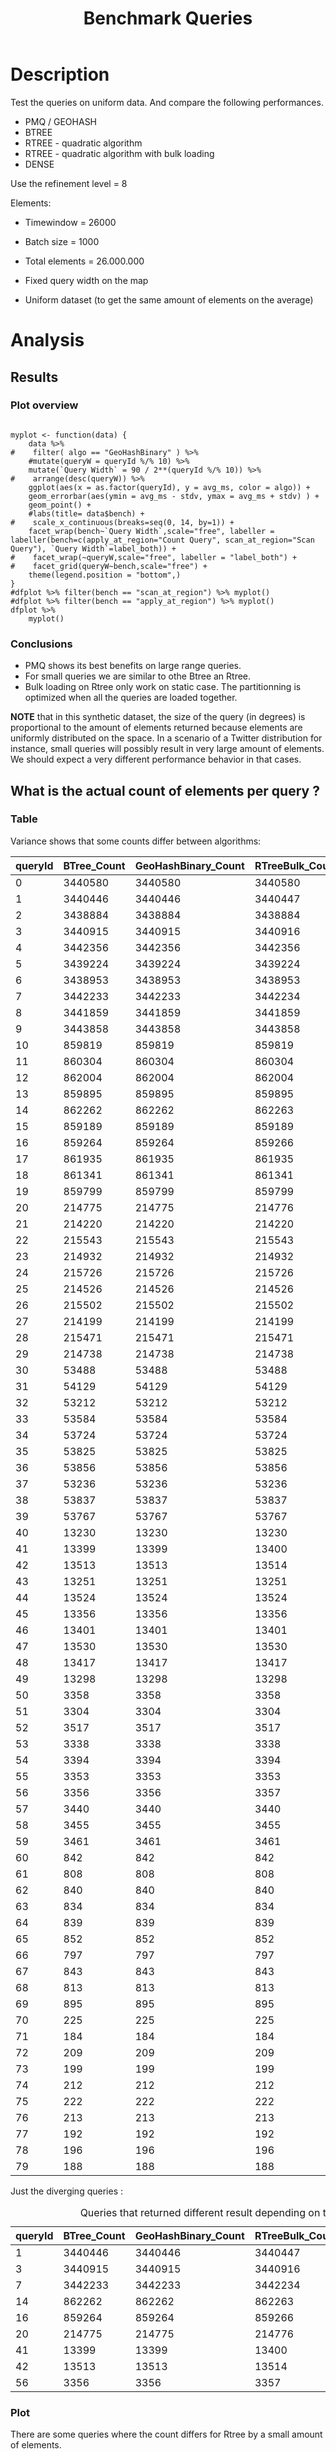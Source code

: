 # -*- org-export-babel-evaluate: t; -*-
#+TITLE: Benchmark Queries 
#+LANGUAGE: en 
#+STARTUP: indent
#+STARTUP: logdrawer hideblocks
#+SEQ_TODO: TODO INPROGRESS(i) | DONE DEFERRED(@) CANCELED(@)
#+TAGS: @JULIO(J)
#+TAGS: IMPORTANT(i) TEST(t) DEPRECATED(d) noexport(n) ignore(n) export(e)
#+CATEGORY: exp
#+OPTIONS: ^:{} todo:nil H:4 toc:t tags:nil author:nil
#+PROPERTY: header-args :cache no :eval never-export 


* DONE Description                                                   :export:

Test the queries on uniform data. 
And compare the following performances.


- PMQ / GEOHASH
- BTREE 
- RTREE - quadratic algorithm 
- RTREE - quadratic algorithm with bulk loading
- DENSE

Use the refinement level = 8 

Elements:
- Timewindow = 26000
- Batch size = 1000

- Total elements = 26.000.000 

- Fixed query width on the map
- Uniform dataset (to get the same amount of elements on the average)

** Standalone script                                              :noexport:
To generate the results outside emacs and orgmode you can use the standalone scripts, generated from the tangled source blocks in this file

- parse.sh : parse the results to CSV
- plotResults.R : generate the plots 
  

* TODO Experiment Script
** DONE Initial Setup 

#+begin_src sh :results value :exports both
expId=$(basename $(pwd))
echo $expId
#+end_src

#+NAME: expId
#+RESULTS:
: exp20171009155025

Set up git branch

#+begin_src sh :results output :exports both :var expId=expId
git checkout master
git commit ../../../LabBook.org -m "LBK: new entry for ${expId}"
#+end_src

#+RESULTS:
: M	LabBook.org
: [master bb12441] LBK: new entry for exp20171009155025
:  1 file changed, 39 insertions(+), 2 deletions(-)

Create EXP branch
#+begin_src sh :results output :exports both :var expId=expId
git checkout -b $expId
#+end_src

#+RESULTS:
: M	LabBook.org

Commit branch
#+begin_src sh :results output :exports both :var expId=expId
git status .
git add exp.org
git commit -m "Initial commit for $expId"
#+end_src

#+RESULTS:
#+begin_example
On branch exp20171009155025
Untracked files:
  (use "git add <file>..." to include in what will be committed)

	exp.org

nothing added to commit but untracked files present (use "git add" to track)
[exp20171009155025 85b4e29] Initial commit for exp20171009155025
 1 file changed, 867 insertions(+)
 create mode 100644 data/cicero/exp20171009155025/exp.org
#+end_example

#+begin_src sh :results output :exports both :var expId=expId
git la -3 
#+end_src

#+RESULTS:
: * 85b4e29 (HEAD -> exp20171009155025) Initial commit for exp20171009155025
: * 678a50e (master) LBK: new entry for exp20171009155025
: * 706cb9a upd: ELT_SIZE on CMAKE variables

** DONE Export run script 

#+begin_src sh :results output :exports both

for EL in 16 32 64 128 256 ; do
    ELTSIZE=$(($EL-16))
    echo "cmake -DELT_SIZE=$ELTSIZE . ; make"
done
#+end_src

#+RESULTS:
: cmake -DELT_SIZE=0 . ; make
: cmake -DELT_SIZE=16 . ; make
: cmake -DELT_SIZE=48 . ; make
: cmake -DELT_SIZE=112 . ; make
: cmake -DELT_SIZE=240 . ; make

Use C-u C-c C-v t to tangle this script 
#+begin_src sh :results output :exports both :tangle run.sh :shebang #!/bin/bash :eval never :var expId=expId
set -e
# Any subsequent(*) commands which fail will cause the shell script to exit immediately
echo $(hostname) 

##########################################################
### SETUP THIS VARIABLES

BUILDIR=~/Projects/pmq/build-release
PMABUILD_DIR=~/Projects/hppsimulations/build-release
DATADIR=$(pwd)
# workaround as :var arguments are not been correctly tangled by my orgmode
#expId=$(basename $(pwd) | sed 's/exp//g')
expId=$(basename $(pwd))
TMPDIR=/dev/shm/$expId

# generate output name
if [ $1 ] ; then 
    EXECID=$1
else
    EXECID=$(date +%s)
fi

#########################################################

mkdir -p $TMPDIR
#mkdir -p $DATADIR

# make pma
mkdir -p $PMABUILD_DIR
cd $PMABUILD_DIR
cmake -DCMAKE_BUILD_TYPE="Release" -DTWITTERVIS=OFF -DRHO_INIT=OFF  ../pma_cd
make 

# make twitterVis
mkdir -p $BUILDIR
cd $BUILDIR 
cmake -DPMA_BUILD_DIR=$PMABUILD_DIR -DCMAKE_BUILD_TYPE="Release" -DBENCH_PMQ=ON -DBENCH_BTREE=ON -DBENCH_RTREE=ON -DBENCH_DENSE=ON -DBENCH_RTREE_BULK=ON ..
make

#get machine configuration
echo "" > $DATADIR/info.org
~/Projects/pmq/scripts/g5k_get_info.sh $DATADIR/info.org 

# EXECUTE BENCHMARK

#Continue execution even if one these fails
set +e 


for EL in 16 32 64 128 256 ; do
    ELTSIZE=$(($EL-16))
    cmake -DELT_SIZE=$ELTSIZE . ; make

    #Run queries
    #t=$((10**6))
    t=26000
    b=1000
    #n=$(($t*$b))
    ref=8
    stdbuf -oL ./benchmarks/bench_queries_region -seed 123 -x 10 -rate ${b} -min_t ${t} -max_t ${t} -ref ${ref} -bf ../data/queriesLHS.csv >  ${TMPDIR}/bench_queries_region_random_${t}_${b}_${ref}_${ELTSIZE}_${EXECID}.log

done
set -e

cd $TMPDIR
tar -cvzf log_$EXECID.tgz *_$EXECID.log

cd $DATADIR
cp $TMPDIR/log_$EXECID.tgz .

git checkout $expId

git add info.org log_$EXECID.tgz run.sh 
git add -u
git commit -m "Finish execution $EXECID"
git push origin $expId
#+end_src 


** DONE Commit local changes
#+begin_src sh :results output :exports both
git status .
#+end_src

#+RESULTS:
#+begin_example
On branch exp20170915143003
Changes not staged for commit:
  (use "git add <file>..." to update what will be committed)
  (use "git checkout -- <file>..." to discard changes in working directory)

	modified:   exp.org

Untracked files:
  (use "git add <file>..." to include in what will be committed)

	.#exp.org
	parse.sh
	plotResults.R
	run.sh

no changes added to commit (use "git add" and/or "git commit -a")
#+end_example

#+begin_src sh :results output :exports both
git add run.sh exp.org
git commit -m "UPD: run.sh script"
#git commit --amend -m "UPD: run.sh script"
#+end_src

#+RESULTS:
: [exp20170915143003 33c9084] UPD: run.sh script
:  2 files changed, 90 insertions(+), 18 deletions(-)
:  create mode 100755 data/cicero/exp20170915143003/run.sh

Push to remote
#+begin_src sh :results output :exports both :var expId=expId
#git push bitbucket $expId
git push origin $expId
#+end_src

#+RESULTS:

** CANCELED Local Execution                                          :local:
:LOGBOOK:
- State "CANCELED"   from "TODO"       [2017-09-05 Ter 19:00]
:END:

#+begin_src sh :results output :exports both :session local :var expId=expId
cd ~/Projects/pmq/data/$(hostname)/$expId
runid=$(date +%s)
tmux new -d -s runExp "cd ~/Projects/pmq/data/$(hostname)/$expId; ./run.sh ${runid} &> run_${runid}"
git add run_$runid
echo $runid
#+end_src

Check process running
#+begin_src sh :results output :exports both :session remote
tmux ls
ps ux
#+end_src

** TODO Remote Execution                                            :remote:

*** Get new changes on remote                                      :remote:
#+begin_src sh :session remote :results output :exports both 
ssh -A cicero
#+end_src

#+RESULTS:
#+begin_example

Welcome to Ubuntu 16.04.3 LTS (GNU/Linux 4.4.0-92-generic x86_64)

 ,* Documentation:  https://help.ubuntu.com
 ,* Management:     https://landscape.canonical.com
 ,* Support:        https://ubuntu.com/advantage

44 packages can be updated.
4 updates are security updates.

,*** System restart required ***
Last login: Thu Sep 14 17:24:35 2017 from 143.54.13.218
#+end_example

Get the last script on the remote machine (require entering a password
for bitbucket)
#+begin_src sh :session remote :results output :exports both :var expId=expId
cd ~/Projects/pmq/
git config --add remote.origin.fetch refs/heads/$expId:refs/remotes/origin/$expId
git fetch origin $expId
git checkout $expId
git pull origin $expId
git log -1 | cat 
#+end_src

#+RESULTS:
#+begin_example

julio@cicero:~/Projects/pmq$ julio@cicero:~/Projects/pmq$ remote: Counting objects: 13, done.
(1/10)           remote: Compressing objects:  20% (2/10)           remote: Compressing objects:  30% (3/10)           remote: Compressing objects:  40% (4/10)           remote: Compressing objects:  50% (5/10)           remote: Compressing objects:  60% (6/10)           remote: Compressing objects:  70% (7/10)           remote: Compressing objects:  80% (8/10)           remote: Compressing objects:  90% (9/10)           remote: Compressing objects: 100% (10/10)           remote: Compressing objects: 100% (10/10), done.        
remote: Total 13 (delta 6), reused 0 (delta 0)
(1/13)   Unpacking objects:  15% (2/13)   Unpacking objects:  23% (3/13)   Unpacking objects:  30% (4/13)   Unpacking objects:  38% (5/13)   Unpacking objects:  46% (6/13)   Unpacking objects:  53% (7/13)   Unpacking objects:  61% (8/13)   Unpacking objects:  69% (9/13)   Unpacking objects:  76% (10/13)   Unpacking objects:  84% (11/13)   Unpacking objects:  92% (12/13)   Unpacking objects: 100% (13/13)   Unpacking objects: 100% (13/13), done.
From bitbucket.org:jtoss/pmq
FETCH_HEAD
origin/exp20170915143003
Branch exp20170915143003 set up to track remote branch exp20170915143003 from origin.
Switched to a new branch 'exp20170915143003'
From bitbucket.org:jtoss/pmq
FETCH_HEAD
Already up-to-date.
commit 33c9084e53b9bd302e928ff9226e970e7086ac4f
Date:   Fri Sep 15 14:40:11 2017 -0300

    UPD: run.sh script
#+end_example

Update PMA repository on exp machine
#+begin_src sh :session remote :results output :exports both :var expId=expId
cd ~/Projects/hppsimulations/
git pull origin PMA_2016
git log -1 | cat
#+end_src

#+RESULTS:
: 
: julio@cicero:~/Projects/hppsimulations$ From bitbucket.org:joaocomba/pma
: FETCH_HEAD
: Already up-to-date.
: commit 011775f5fdeaeeff330da7df39751d9c5323b570
: Date:   Mon Feb 13 12:20:46 2017 -0200
: 
:     Bugfix: corrected pointer casts

*** DONE Execute Remotely                                          :remote:

Opens ssh connection and a tmux session

#+begin_src sh :results output :exports both :session remote :var expId=expId
cd ~/Projects/pmq/data/cicero/$expId
runid=$(date +%s)
tmux new -d -s runExp "cd ~/Projects/pmq/data/cicero/$expId; ./run.sh ${runid} &> run_${runid}"
git add run_$runid
echo $runid
#+end_src

#+RESULTS:
: 
: julio@cicero:~/Projects/pmq/data/cicero/exp20170915143003$ julio@cicero:~/Projects/pmq/data/cicero/exp20170915143003$ julio@cicero:~/Projects/pmq/data/cicero/exp20170915143003$ julio@cicero:~/Projects/pmq/data/cicero/exp20170915143003$ 1505503014

Check process running
#+begin_src sh :results output :exports both :session remote
tmux ls
ps ux
#+end_src

#+RESULTS:
#+begin_example
runExp: 1 windows (created Fri Sep 15 16:16:54 2017) [80x23]
USER       PID %CPU %MEM    VSZ   RSS TTY      STAT START   TIME COMMAND
julio    24661  0.0  0.0  45248  4608 ?        Ss   14:39   0:00 /lib/systemd/sy
julio    24663  0.0  0.0 145364  2112 ?        S    14:39   0:00 (sd-pam)
julio    24713  0.0  0.0  97464  3332 ?        D    14:39   0:00 sshd: julio@pts
julio    24714  0.0  0.0  22688  5180 pts/8    Ss   14:39   0:00 -bash
julio    25332  0.0  0.0  29420  2904 ?        Ss   16:16   0:00 tmux new -d -s 
julio    25333  0.0  0.0  12532  3020 pts/9    Ss+  16:16   0:00 bash -c cd ~/Pr
julio    25335  0.0  0.0  12544  3024 pts/9    S+   16:16   0:00 /bin/bash ./run
julio    25561 87.6  0.9 542264 306924 pts/9   R+   16:16   0:02 ./benchmarks/be
julio    25563  0.0  0.0  37368  3316 pts/8    R+   16:16   0:00 ps ux
#+end_example

**** DONE Pull local 
#+begin_src sh :results output :exports both :var expId=expId
#git commit -a -m "wip"
git status
git pull origin $expId
#+end_src

#+RESULTS:
#+begin_example
On branch exp20170915143003
Changes not staged for commit:
  (use "git add <file>..." to update what will be committed)
  (use "git checkout -- <file>..." to discard changes in working directory)

	modified:   ../../../LabBook.org
	modified:   exp.org

Untracked files:
  (use "git add <file>..." to include in what will be committed)

	../../../LabBook.org.bkp
	../../../LabBook.org.orig
	../../../benchmarks/bench_insert_remove_count.cpp.orig
	../exp20170830124159/
	../exp20170904152622/
	../exp20170904153555/
	../exp20170914091842/
	.#exp.org
	bench_queries_region_random_26000_1000_8_1505497224.csv
	bench_queries_region_random_26000_1000_8_1505497224.log
	img/
	parse.sh
	plotResults.R
	../../../include/types.h.orig

no changes added to commit (use "git add" and/or "git commit -a")
Updating c084370..05add9e
Fast-forward
 data/cicero/exp20170915143003/info.org           |  76 +++++++++++------------
 data/cicero/exp20170915143003/log_1505503014.tgz | Bin 0 -> 38556 bytes
 data/cicero/exp20170915143003/run.sh             |   2 +-
 data/cicero/exp20170915143003/run_1505497224     |  11 ++++
 data/cicero/exp20170915143003/run_1505503014     |  44 +++++++++++++
 5 files changed, 94 insertions(+), 39 deletions(-)
 create mode 100644 data/cicero/exp20170915143003/log_1505503014.tgz
 create mode 100644 data/cicero/exp20170915143003/run_1505503014
#+end_example


* TODO Analysis
** DONE Generate csv files
:PROPERTIES: 
:HEADER-ARGS:sh: :tangle parse.sh :shebang #!/bin/bash
:END:      

List logFiles
#+begin_src sh :results table :exports both
ls -htl *tgz
#+end_src

#+RESULTS:
| -rw-rw-r-- | 1 | julio | julio | 16K | Set | 16 | 11:58 | log_1505497224.tgz |
| -rw-rw-r-- | 1 | julio | julio | 38K | Set | 16 | 11:58 | log_1505503014.tgz |

#+NAME: logFile
#+begin_src sh :results output :exports both 
tar xvzf log_1505503014.tgz
#+end_src

#+RESULTS: logFile
: bench_queries_region_random_26000_1000_8_1505503014.log

Create CSV using logFile 
#+begin_src sh :results output :exports both :var logFile=logFile[0]
#echo $logFile
echo $(basename -s .log $logFile ).csv
grep "; query ;" $logFile | sed "s/QueryBench//g" >  $(basename -s .log $logFile ).csv
#+end_src

#+NAME: csvFile
#+RESULTS:
: bench_queries_region_random_26000_1000_8_1505503014.csv

Create an director for images
#+begin_src sh :results output :exports both :tangle no
mkdir img
#+end_src

#+RESULTS:

** Results
:PROPERTIES: 
:HEADER-ARGS:R: :session *R* :tangle plotResults.R :shebang #!/usr/bin/env Rscript
:END:      
*** Prepare
Load the CSV into R
#+begin_src R :results output :exports both :var f=csvFile
library(tidyverse)

df <- f %>% read_delim(delim=";",trim_ws = TRUE, col_names = paste("V",c(1:11),sep="") )
df
#+end_src

#+RESULTS:
#+begin_example
Parsed with column specification:
cols(
  V1 = col_character(),
  V2 = col_character(),
  V3 = col_integer(),
  V4 = col_logical(),
  V5 = col_integer(),
  V6 = col_character(),
  V7 = col_double(),
  V8 = col_character(),
  V9 = col_integer(),
  V10 = col_character(),
  V11 = col_integer()
)
Warning: 6400 parsing failures.
row # A tibble: 5 x 5 col     row   col   expected     actual expected   <int> <chr>      <chr>      <chr> actual 1     1  <NA> 11 columns 10 columns file 2     2  <NA> 11 columns 10 columns row 3     3  <NA> 11 columns 10 columns col 4     4  <NA> 11 columns 10 columns expected 5     5  <NA> 11 columns 10 columns actual # ... with 1 more variables: file <chr>
... ................. ... ................................... ........ ................................... ...... ................................... .... ................................... ... ................................... ... ................................... ........ ................................... ...... .......................................
See problems(...) for more details.

Warning message:
In rbind(names(probs), probs_f) :
  number of columns of result is not a multiple of vector length (arg 1)
# A tibble: 6,400 x 11
              V1    V2    V3    V4    V5             V6      V7
           <chr> <chr> <int> <lgl> <int>          <chr>   <dbl>
 1 GeoHashBinary query     0  TRUE 26000 scan_at_region 18.6587
 2 GeoHashBinary query     0  TRUE 26000 scan_at_region 18.7821
 3 GeoHashBinary query     0  TRUE 26000 scan_at_region 18.6673
 4 GeoHashBinary query     0  TRUE 26000 scan_at_region 18.6728
 5 GeoHashBinary query     0  TRUE 26000 scan_at_region 18.6935
 6 GeoHashBinary query     0  TRUE 26000 scan_at_region 18.7203
 7 GeoHashBinary query     0  TRUE 26000 scan_at_region 18.6842
 8 GeoHashBinary query     0  TRUE 26000 scan_at_region 18.6659
 9 GeoHashBinary query     0  TRUE 26000 scan_at_region 18.6754
10 GeoHashBinary query     0  TRUE 26000 scan_at_region 18.6662
# ... with 6,390 more rows, and 4 more variables: V8 <chr>, V9 <int>,
#   V10 <chr>, V11 <int>
#+end_example

Remove useless columns
#+begin_src R :results output :exports both :session 
names(df) <- c("algo" , "V2" , "queryId", "V4", "V5", "bench" , "ms" , "V8", "Refine","V10","Count")

df <- select(df, -V2, -V4, -V5, -V8, -V10)
df
#+end_src

#+RESULTS:
#+begin_example
# A tibble: 6,400 x 6
            algo queryId          bench      ms Refine Count
           <chr>   <int>          <chr>   <dbl>  <int> <int>
 1 GeoHashBinary       0 scan_at_region 18.6587    482    NA
 2 GeoHashBinary       0 scan_at_region 18.7821    482    NA
 3 GeoHashBinary       0 scan_at_region 18.6673    482    NA
 4 GeoHashBinary       0 scan_at_region 18.6728    482    NA
 5 GeoHashBinary       0 scan_at_region 18.6935    482    NA
 6 GeoHashBinary       0 scan_at_region 18.7203    482    NA
 7 GeoHashBinary       0 scan_at_region 18.6842    482    NA
 8 GeoHashBinary       0 scan_at_region 18.6659    482    NA
 9 GeoHashBinary       0 scan_at_region 18.6754    482    NA
10 GeoHashBinary       0 scan_at_region 18.6662    482    NA
# ... with 6,390 more rows
#+end_example


Summary of the data frame
#+begin_src R :results output :session :exports both
summary(df[df$algo=="GeoHashBinary",])
summary(df[df$algo=="BTree",])
summary(df[df$algo=="RTree",])
#+end_src

#+RESULTS:
#+begin_example
     algo              queryId         bench                 ms           
 Length:1600        Min.   : 0.00   Length:1600        Min.   : 0.002588  
 Class :character   1st Qu.:19.75   Class :character   1st Qu.: 0.027660  
 Mode  :character   Median :39.50   Mode  :character   Median : 0.144764  
                    Mean   :39.50                      Mean   : 1.919891  
                    3rd Qu.:59.25                      3rd Qu.: 1.354142  
                    Max.   :79.00                      Max.   :19.097100  
                                                                          
     Refine          Count        
 Min.   :  1.0   Min.   :    184  
 1st Qu.:  9.0   1st Qu.:   2702  
 Median : 51.0   Median :  33371  
 Mean   :143.4   Mean   : 573496  
 3rd Qu.:189.0   3rd Qu.: 376592  
 Max.   :744.0   Max.   :3443858  
                 NA's   :800
     algo              queryId         bench                 ms          
 Length:1600        Min.   : 0.00   Length:1600        Min.   : 0.00219  
 Class :character   1st Qu.:19.75   Class :character   1st Qu.: 0.03647  
 Mode  :character   Median :39.50   Mode  :character   Median : 0.38434  
                    Mean   :39.50                      Mean   :10.02570  
                    3rd Qu.:59.25                      3rd Qu.: 7.28446  
                    Max.   :79.00                      Max.   :70.42940  
                                                                         
     Refine          Count        
 Min.   :  1.0   Min.   :    184  
 1st Qu.:  9.0   1st Qu.:   2702  
 Median : 51.0   Median :  33371  
 Mean   :143.4   Mean   : 573496  
 3rd Qu.:189.0   3rd Qu.: 376592  
 Max.   :744.0   Max.   :3443858  
                 NA's   :800
     algo              queryId         bench                 ms          
 Length:1600        Min.   : 0.00   Length:1600        Min.   : 0.00093  
 Class :character   1st Qu.:19.75   Class :character   1st Qu.: 0.02808  
 Mode  :character   Median :39.50   Mode  :character   Median : 0.29411  
                    Mean   :39.50                      Mean   :12.06190  
                    3rd Qu.:59.25                      3rd Qu.: 7.73104  
                    Max.   :79.00                      Max.   :96.55800  
                                                                         
     Refine            Count     
 Min.   :    184   Min.   : NA   
 1st Qu.:   2702   1st Qu.: NA   
 Median :  33371   Median : NA   
 Mean   : 573496   Mean   :NaN   
 3rd Qu.: 376592   3rd Qu.: NA   
 Max.   :3443858   Max.   : NA   
 NA's   :800       NA's   :1600
#+end_example

Summarize the averages
#+begin_src R :results output :session :exports both
dfplot <- 
    df %>% 
    group_by_at(vars(-ms)) %>%   #group_by all expect ms
    summarize(avg_ms = mean(ms), stdv = sd(ms)) %>%
    ungroup %>% 
    mutate(Count = if_else(bench=="apply_at_region" & is.na(Count) , Refine, Count), # fix the count an Refine columns for Rtrees
           Refine = ifelse(grepl("RTree",algo), NA, Refine))

dfplot %>% filter(queryId == 20)
#+end_src

#+RESULTS:
#+begin_example
# A tibble: 8 x 7
           algo queryId           bench Refine  Count    avg_ms       stdv
          <chr>   <int>           <chr>  <int>  <int>     <dbl>      <dbl>
1         BTree      20 apply_at_region    108 214775 2.6816880 0.22956214
2         BTree      20  scan_at_region    108     NA 4.8140650 0.07039210
3 GeoHashBinary      20 apply_at_region    108 214775 0.4694510 0.09968918
4 GeoHashBinary      20  scan_at_region    108     NA 1.4375940 0.01467585
5         RTree      20 apply_at_region     NA 214776 3.3167700 0.29691903
6         RTree      20  scan_at_region     NA     NA 6.3906740 0.02903651
7     RTreeBulk      20 apply_at_region     NA 214776 0.5004929 0.01524547
8     RTreeBulk      20  scan_at_region     NA     NA 2.7961820 0.02158188
#+end_example

#+begin_src R :results output :exports both :session 
dfplot %>% filter(queryId == 10, bench == "scan_at_region", algo=="BTree") 
#+end_src

#+RESULTS:
: # A tibble: 1 x 7
:    algo queryId          bench Refine Count   avg_ms       stdv
:   <chr>   <int>          <chr>  <int> <int>    <dbl>      <dbl>
: 1 BTree      10 scan_at_region    255    NA 17.79931 0.09214822

*** Plot overview                                                  :export:
#+begin_src R :results output graphics :file "./img/overview_query_region.png" :exports results :width 800 :height 600 :session 

myplot <- function(data) {
    data %>%
#    filter( algo == "GeoHashBinary" ) %>%    
    #mutate(queryW = queryId %/% 10) %>%
    mutate(`Query Width` = 90 / 2**(queryId %/% 10)) %>%
#    arrange(desc(queryW)) %>%
    ggplot(aes(x = as.factor(queryId), y = avg_ms, color = algo)) +  
    geom_errorbar(aes(ymin = avg_ms - stdv, ymax = avg_ms + stdv) ) +
    geom_point() +
    #labs(title= data$bench) +     
#    scale_x_continuous(breaks=seq(0, 14, by=1)) +
    facet_wrap(bench~`Query Width`,scale="free", labeller = labeller(bench=c(apply_at_region="Count Query", scan_at_region="Scan Query"), `Query Width`=label_both)) + 
#    facet_wrap(~queryW,scale="free", labeller = "label_both") + 
#    facet_grid(queryW~bench,scale="free") + 
    theme(legend.position = "bottom",)
}
#dfplot %>% filter(bench == "scan_at_region") %>% myplot()
#dfplot %>% filter(bench == "apply_at_region") %>% myplot()
dfplot %>% 
    myplot() 
#+end_src

#+RESULTS:
[[file:./img/overview_query_region.png]]

*** Conclusions                                                    :export:

- PMQ shows its best benefits on large range queries.
- For small queries we are similar to othe Btree an Rtree.
- Bulk loading on Rtree only work on static case. The partitionning is optimized when all the queries are loaded together.


*NOTE* that in this synthetic dataset, the size of the query (in degrees) is proportional to the amount of elements returned because elements are uniformly distributed on the space. 
In a scenario of a Twitter distribution for instance, small queries will possibly result in very large amount of elements. 
We should expect a very different performance behavior in that cases.

** What is the actual count of elements per query ?


*** Table                                                          :export:

Variance shows that some counts differ between algorithms:
#+begin_src R :results output :exports none :session :colnames yes

dfplot %>% 
    filter( bench== "apply_at_region") %>% 
    group_by(queryId) %>%                     #group to see if every algo has same coubts
    summarize(Var = round(var(Count),3)  ) -> 
    countVariation

options(dplyr.width = Inf)
dfplot %>% 
    filter( bench == "apply_at_region") %>%
    ungroup( bench) %>% # must ungroup to drop the column
    select( -bench, -stdv, -Refine) %>%
    gather(measure, value, Count, avg_ms) %>%
    unite(temp, algo, measure) %>%
    spread( temp, value) %>% 
    #select(queryId,ends_with("Count") , ends_with("ms")) %>%
    select(queryId,ends_with("Count") ) %>%
 #   filter( !(BTree_Count == GeoHashBinary_Count & RTreeBulk_Count == RTree_Count & BTree_Count == RTree_Count)) %>% 
    inner_join(countVariation) -> wideTable

#+end_src

#+RESULTS:
: Joining, by = "queryId"

#+CAPTION: Number of elements returned in each query
#+begin_src R :results table :exports results :session :colnames yes
wideTable %>%
    as_tibble() %>%
    print(n = nrow(.))
#+end_src

#+RESULTS:
| queryId | BTree_Count | GeoHashBinary_Count | RTreeBulk_Count | RTree_Count |   Var |
|---------+-------------+---------------------+-----------------+-------------+-------|
|       0 |     3440580 |             3440580 |         3440580 |     3440580 |     0 |
|       1 |     3440446 |             3440446 |         3440447 |     3440447 | 0.333 |
|       2 |     3438884 |             3438884 |         3438884 |     3438884 |     0 |
|       3 |     3440915 |             3440915 |         3440916 |     3440916 | 0.333 |
|       4 |     3442356 |             3442356 |         3442356 |     3442356 |     0 |
|       5 |     3439224 |             3439224 |         3439224 |     3439224 |     0 |
|       6 |     3438953 |             3438953 |         3438953 |     3438953 |     0 |
|       7 |     3442233 |             3442233 |         3442234 |     3442234 | 0.333 |
|       8 |     3441859 |             3441859 |         3441859 |     3441859 |     0 |
|       9 |     3443858 |             3443858 |         3443858 |     3443858 |     0 |
|      10 |      859819 |              859819 |          859819 |      859819 |     0 |
|      11 |      860304 |              860304 |          860304 |      860304 |     0 |
|      12 |      862004 |              862004 |          862004 |      862004 |     0 |
|      13 |      859895 |              859895 |          859895 |      859895 |     0 |
|      14 |      862262 |              862262 |          862263 |      862263 | 0.333 |
|      15 |      859189 |              859189 |          859189 |      859189 |     0 |
|      16 |      859264 |              859264 |          859266 |      859266 | 1.333 |
|      17 |      861935 |              861935 |          861935 |      861935 |     0 |
|      18 |      861341 |              861341 |          861341 |      861341 |     0 |
|      19 |      859799 |              859799 |          859799 |      859799 |     0 |
|      20 |      214775 |              214775 |          214776 |      214776 | 0.333 |
|      21 |      214220 |              214220 |          214220 |      214220 |     0 |
|      22 |      215543 |              215543 |          215543 |      215543 |     0 |
|      23 |      214932 |              214932 |          214932 |      214932 |     0 |
|      24 |      215726 |              215726 |          215726 |      215726 |     0 |
|      25 |      214526 |              214526 |          214526 |      214526 |     0 |
|      26 |      215502 |              215502 |          215502 |      215502 |     0 |
|      27 |      214199 |              214199 |          214199 |      214199 |     0 |
|      28 |      215471 |              215471 |          215471 |      215471 |     0 |
|      29 |      214738 |              214738 |          214738 |      214738 |     0 |
|      30 |       53488 |               53488 |           53488 |       53488 |     0 |
|      31 |       54129 |               54129 |           54129 |       54129 |     0 |
|      32 |       53212 |               53212 |           53212 |       53212 |     0 |
|      33 |       53584 |               53584 |           53584 |       53584 |     0 |
|      34 |       53724 |               53724 |           53724 |       53724 |     0 |
|      35 |       53825 |               53825 |           53825 |       53825 |     0 |
|      36 |       53856 |               53856 |           53856 |       53856 |     0 |
|      37 |       53236 |               53236 |           53236 |       53236 |     0 |
|      38 |       53837 |               53837 |           53837 |       53837 |     0 |
|      39 |       53767 |               53767 |           53767 |       53767 |     0 |
|      40 |       13230 |               13230 |           13230 |       13230 |     0 |
|      41 |       13399 |               13399 |           13400 |       13400 | 0.333 |
|      42 |       13513 |               13513 |           13514 |       13514 | 0.333 |
|      43 |       13251 |               13251 |           13251 |       13251 |     0 |
|      44 |       13524 |               13524 |           13524 |       13524 |     0 |
|      45 |       13356 |               13356 |           13356 |       13356 |     0 |
|      46 |       13401 |               13401 |           13401 |       13401 |     0 |
|      47 |       13530 |               13530 |           13530 |       13530 |     0 |
|      48 |       13417 |               13417 |           13417 |       13417 |     0 |
|      49 |       13298 |               13298 |           13298 |       13298 |     0 |
|      50 |        3358 |                3358 |            3358 |        3358 |     0 |
|      51 |        3304 |                3304 |            3304 |        3304 |     0 |
|      52 |        3517 |                3517 |            3517 |        3517 |     0 |
|      53 |        3338 |                3338 |            3338 |        3338 |     0 |
|      54 |        3394 |                3394 |            3394 |        3394 |     0 |
|      55 |        3353 |                3353 |            3353 |        3353 |     0 |
|      56 |        3356 |                3356 |            3357 |        3357 | 0.333 |
|      57 |        3440 |                3440 |            3440 |        3440 |     0 |
|      58 |        3455 |                3455 |            3455 |        3455 |     0 |
|      59 |        3461 |                3461 |            3461 |        3461 |     0 |
|      60 |         842 |                 842 |             842 |         842 |     0 |
|      61 |         808 |                 808 |             808 |         808 |     0 |
|      62 |         840 |                 840 |             840 |         840 |     0 |
|      63 |         834 |                 834 |             834 |         834 |     0 |
|      64 |         839 |                 839 |             839 |         839 |     0 |
|      65 |         852 |                 852 |             852 |         852 |     0 |
|      66 |         797 |                 797 |             797 |         797 |     0 |
|      67 |         843 |                 843 |             843 |         843 |     0 |
|      68 |         813 |                 813 |             813 |         813 |     0 |
|      69 |         895 |                 895 |             895 |         895 |     0 |
|      70 |         225 |                 225 |             225 |         225 |     0 |
|      71 |         184 |                 184 |             184 |         184 |     0 |
|      72 |         209 |                 209 |             209 |         209 |     0 |
|      73 |         199 |                 199 |             199 |         199 |     0 |
|      74 |         212 |                 212 |             212 |         212 |     0 |
|      75 |         222 |                 222 |             222 |         222 |     0 |
|      76 |         213 |                 213 |             213 |         213 |     0 |
|      77 |         192 |                 192 |             192 |         192 |     0 |
|      78 |         196 |                 196 |             196 |         196 |     0 |
|      79 |         188 |                 188 |             188 |         188 |     0 |
#+TBLFM: $6=$0;%0.3f



Just the diverging queries : 
#+begin_src R :results table :exports results :session :colnames yes

wideTable %>%
    filter ( Var > 0) %>%            #get only the queryIds with variance greater that zero 
    as_tibble() %>%
    print(n = nrow(.))

#+end_src

#+CAPTION: Queries that returned different result depending on the algorithm 
#+RESULTS:
| queryId | BTree_Count | GeoHashBinary_Count | RTreeBulk_Count | RTree_Count |   Var |
|---------+-------------+---------------------+-----------------+-------------+-------|
|       1 |     3440446 |             3440446 |         3440447 |     3440447 | 0.333 |
|       3 |     3440915 |             3440915 |         3440916 |     3440916 | 0.333 |
|       7 |     3442233 |             3442233 |         3442234 |     3442234 | 0.333 |
|      14 |      862262 |              862262 |          862263 |      862263 | 0.333 |
|      16 |      859264 |              859264 |          859266 |      859266 | 1.333 |
|      20 |      214775 |              214775 |          214776 |      214776 | 0.333 |
|      41 |       13399 |               13399 |           13400 |       13400 | 0.333 |
|      42 |       13513 |               13513 |           13514 |       13514 | 0.333 |
|      56 |        3356 |                3356 |            3357 |        3357 | 0.333 |


*** Plot                                                           :export:

There are some queries where the count differs for Rtree by a small amount of elements.

Counts have some differences :
#+begin_src R :results output :exports none :session 
options(dplyr.width = Inf)
dfplot %>% 
    filter( bench== "apply_at_region") %>% 
    group_by(queryId, bench) %>% #group to see if every algo has same counts
    summarize(c = mean(Count), s = sd(Count)  ) %>% 
    filter ( s > 0) %>% 
    select(queryId, bench) %>% 
    left_join(dfplot) -> dfWrongCounts

#+end_src

#+RESULTS:
: Joining, by = c("queryId", "bench")


These are the queries that for some misterious reason resulted in different counts.
#+begin_src R :results output graphics :file "./img/differing_counts.png" :exports results :width 600 :height 400 :session 

myplot <- function(data) {
    data %>%
   #     mutate(`Query Width` = 90 / 2**(queryId %/% 10)) %>%
        ggplot(aes(x = as.factor(algo), y = Count, color = algo))+
# as.numeric(labels(as.factor(unique(algo))))), y = Count, color = algo)) +  
        #geom_jitter( width=0.1, height=0) +
        geom_point( ) +
        facet_wrap(~queryId,scale="free", labeller = "label_both") + 
        theme(legend.position = "bottom",) + 
#        labs(x = "Query width (degrees)") +
        #scale_y_continuous(breaks=c(3440446,3440447) )
        scale_y_continuous(breaks=seq(min(data$Count),max(data$Count) ))
    
}

#dfWrongCounts %>% myplot() 

dfWrongCounts %>% myplot()

#dfWrongCounts %>% 
#group_by(queryId) %>% filter(queryId == 1 ) %>%
#mutate(y_min = min(Count), y_max = max(Count)) %>% myplot()
#+end_src

#+RESULTS:
[[file:./img/differing_counts.png]]

